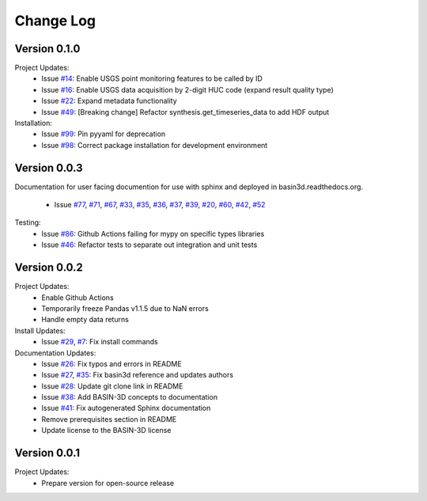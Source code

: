 Change Log
**********

Version 0.1.0
##############
Project Updates:
   + Issue `#14 <https://github.com/BASIN-3D/basin3d/issues/14>`_: Enable USGS point monitoring features to be called by ID
   + Issue `#16 <https://github.com/BASIN-3D/basin3d/issues/16>`_: Enable USGS data acquisition by 2-digit HUC code (expand result quality type)
   + Issue `#22 <https://github.com/BASIN-3D/basin3d/issues/22>`_: Expand metadata functionality
   + Issue `#49 <https://github.com/BASIN-3D/basin3d/issues/49>`_: [Breaking change] Refactor synthesis.get_timeseries_data to add HDF output

Installation:
   + Issue `#99 <https://github.com/BASIN-3D/basin3d/issues/99>`_: Pin pyyaml for deprecation
   + Issue `#98 <https://github.com/BASIN-3D/basin3d/issues/98>`_: Correct package installation for development environment

Version 0.0.3
##############
Documentation for user facing documention for use with sphinx and
deployed in basin3d.readthedocs.org.
   + Issue `#77 <https://github.com/BASIN-3D/basin3d/issues/77>`_, `#71 <https://github.com/BASIN-3D/basin3d/issues/71>`_, `#67 <https://github.com/BASIN-3D/basin3d/issues/67>`_, `#33 <https://github.com/BASIN-3D/basin3d/issues/33>`_, `#35 <https://github.com/BASIN-3D/basin3d/issues/35>`_, `#36 <https://github.com/BASIN-3D/basin3d/issues/36>`_, `#37 <https://github.com/BASIN-3D/basin3d/issues/37>`_, `#39 <https://github.com/BASIN-3D/basin3d/issues/39>`_, `#20 <https://github.com/BASIN-3D/basin3d/issues/20>`_, `#60 <https://github.com/BASIN-3D/basin3d/issues/60>`_, `#42 <https://github.com/BASIN-3D/basin3d/issues/42>`_, `#52 <https://github.com/BASIN-3D/basin3d/issues/52>`_

Testing:
   + Issue `#86 <https://github.com/BASIN-3D/basin3d/issues/86>`_: Github Actions failing for mypy on specific types libraries
   + Issue `#46 <https://github.com/BASIN-3D/basin3d/issues/46>`_:  Refactor tests to separate out integration and unit tests

Version 0.0.2
##############
Project Updates:
   + Enable Github Actions
   + Temporarily freeze Pandas v1.1.5 due to NaN errors
   + Handle empty data returns

Install Updates:
   + Issue `#29 <https://github.com/BASIN-3D/basin3d/issues/29>`_, `#7 <https://github.com/BASIN-3D/basin3d/issues/26>`_: Fix install commands

Documentation Updates:
   + Issue `#26 <https://github.com/BASIN-3D/basin3d/issues/26>`_: Fix typos and errors in README
   + Issue `#27 <https://github.com/BASIN-3D/basin3d/issues/27>`_, `#35 <https://github.com/BASIN-3D/basin3d/issues/35>`_: Fix basin3d reference and updates authors
   + Issue `#28 <https://github.com/BASIN-3D/basin3d/issues/28>`_: Update git clone link in README
   + Issue `#38 <https://github.com/BASIN-3D/basin3d/issues/38>`_: Add BASIN-3D concepts to documentation
   + Issue `#41 <https://github.com/BASIN-3D/basin3d/issues/41>`_: Fix autogenerated Sphinx documentation
   + Remove prerequisites section in README
   + Update license to the BASIN-3D license

Version 0.0.1
###############
Project Updates:
   + Prepare version for open-source release